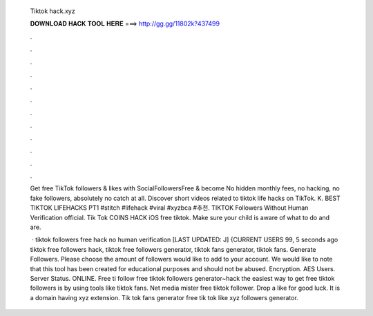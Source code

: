   Tiktok hack.xyz
  
  
  
  𝐃𝐎𝐖𝐍𝐋𝐎𝐀𝐃 𝐇𝐀𝐂𝐊 𝐓𝐎𝐎𝐋 𝐇𝐄𝐑𝐄 ===> http://gg.gg/11802k?437499
  
  
  
  .
  
  
  
  .
  
  
  
  .
  
  
  
  .
  
  
  
  .
  
  
  
  .
  
  
  
  .
  
  
  
  .
  
  
  
  .
  
  
  
  .
  
  
  
  .
  
  
  
  .
  
  Get free TikTok followers & likes with SocialFollowersFree & become No hidden monthly fees, no hacking, no fake followers, absolutely no catch at all. Discover short videos related to tiktok life hacks on TikTok. K. BEST TIKTOK LIFEHACKS PT1 #stitch #lifehack #viral #xyzbca #추천. TIKTOK Followers Without Human Verification official. Tik Tok COINS HACK iOS free tiktok. Make sure your child is aware of what to do and are.
  
   · tiktok followers free hack no human verification [LAST UPDATED: J] {CURRENT USERS 99, 5 seconds ago tiktok free followers hack, tiktok free followers generator, tiktok fans generator, tiktok fans. Generate Followers. Please choose the amount of followers would like to add to your account. We would like to note that this tool has been created for educational purposes and should not be abused. Encryption. AES Users. Server Status. ONLINE. Free ti follow  free tiktok followers generator~hack the easiest way to get free tiktok followers is by using tools like tiktok fans. Net media mister free tiktok follower. Drop a like for good luck. It is a domain having xyz extension. Tik tok fans generator free tik tok like xyz followers generator.
